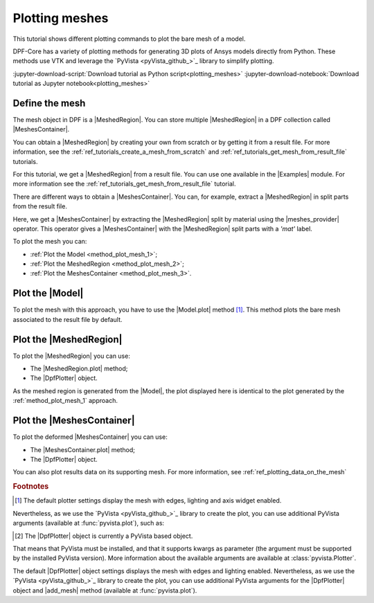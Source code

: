.. _ref_tutorials_plotting_meshes:

===============
Plotting meshes
===============

.. |Model.plot| replace:: :func:`Model.plot()<ansys.dpf.core.model.Model.plot>`
.. |MeshedRegion.plot| replace:: :func:`MeshedRegion.plot() <ansys.dpf.core.meshed_region.MeshedRegion.plot>`
.. |MeshesContainer.plot| replace:: :func:`MeshesContainer.plot()<ansys.dpf.core.meshes_container.MeshesContainer.plot>`
.. |add_mesh| replace:: :func:`add_mesh()<ansys.dpf.core.plotter.DpfPlotter.add_mesh>`
.. |show_figure| replace:: :func:`show_figure()<ansys.dpf.core.plotter.DpfPlotter.show_figure>`
.. |meshes_provider| replace:: :class:`meshes_provider<ansys.dpf.core.operators.mesh.meshes_provider.meshes_provider>`

This tutorial shows different plotting commands to plot the bare mesh
of a model.

DPF-Core has a variety of plotting methods for generating 3D plots of
Ansys models directly from Python. These methods use VTK and leverage
the `PyVista <pyVista_github_>`_ library to simplify plotting.

:jupyter-download-script:`Download tutorial as Python script<plotting_meshes>`
:jupyter-download-notebook:`Download tutorial as Jupyter notebook<plotting_meshes>`

Define the mesh
---------------

The mesh object in DPF is a |MeshedRegion|. You can store multiple |MeshedRegion| in a DPF collection
called |MeshesContainer|.

You can obtain a |MeshedRegion| by creating your own from scratch or by getting it from a result file.
For more information, see the :ref:`ref_tutorials_create_a_mesh_from_scratch` and
:ref:`ref_tutorials_get_mesh_from_result_file` tutorials.

For this tutorial, we get a |MeshedRegion| from a result file. You can use one available in the |Examples| module.
For more information see the :ref:`ref_tutorials_get_mesh_from_result_file` tutorial.

.. jupyter-execute::

    # Import the ``ansys.dpf.core`` module
    from ansys.dpf import core as dpf
    # Import the examples module
    from ansys.dpf.core import examples
    # Import the operators module
    from ansys.dpf.core import operators as ops

    # Define the result file path
    result_file_path_1 = examples.download_pontoon()

    # Define the DataSources
    ds_1 = dpf.DataSources(result_path=result_file_path_1)

    # Create a model
    model_1 = dpf.Model(data_sources=ds_1)

    # Extract the mesh
    meshed_region_1 = model_1.metadata.meshed_region

There are different ways to obtain a |MeshesContainer|. You can, for example, extract a |MeshedRegion| in split parts
from the result file.

Here, we get a |MeshesContainer| by extracting the |MeshedRegion| split by material
using the |meshes_provider| operator. This operator gives a |MeshesContainer| with the |MeshedRegion| split parts
with a *'mat'* label.

.. jupyter-execute::

    # Extract the mesh in split parts
    meshes = ops.mesh.mesh_provider(data_sources=ds_1).eval()

To plot the mesh you can:

- :ref:`Plot the Model <method_plot_mesh_1>`;
- :ref:`Plot the MeshedRegion <method_plot_mesh_2>`;
- :ref:`Plot the MeshesContainer <method_plot_mesh_3>`.

.. _method_plot_mesh_1:

Plot the |Model|
----------------

To plot the mesh with this approach, you have to use the |Model.plot| method [1]_.
This method plots the bare mesh associated to the result file by default.

.. jupyter-execute::

    # Plot the mesh
    model_1.plot()

.. _method_plot_mesh_2:

Plot the |MeshedRegion|
-----------------------

To plot the |MeshedRegion| you can use:

- The |MeshedRegion.plot| method;
- The |DpfPlotter| object.

.. tab-set::

    .. tab-item:: MeshedRegion.plot() method

        To plot the mesh with this approach, use the |MeshedRegion.plot| method [1]_ with
        the |MeshedRegion| object we defined.

        .. jupyter-execute::

            # Plot the deformed mesh
            meshed_region_1.plot()

    .. tab-item:: DpfPlotter object

        To plot the mesh with this approach, start by defining the |DpfPlotter| object [2]_.
        Then, add the |MeshedRegion| to it, using the |add_mesh| method.

        To display the figure built by the plotter object, use the |show_figure| method.

        .. jupyter-execute::

            # Declare the DpfPlotter object
            plotter_1 = dpf.plotter.DpfPlotter()

            # Add the MeshedRegion to the DpfPlotter object
            plotter_1.add_mesh(meshed_region=meshed_region_1, )

            # Display the plot
            plotter_1.show_figure()

As the meshed region is generated from the |Model|, the plot displayed here is identical to the plot generated by
the :ref:`method_plot_mesh_1` approach.

.. _method_plot_mesh_3:

Plot the |MeshesContainer|
--------------------------

To plot the deformed |MeshesContainer| you can use:

- The |MeshesContainer.plot| method;
- The |DpfPlotter| object.

.. tab-set::

    .. tab-item:: MeshesContainer.plot() method

        To plot the mesh with this approach, use the |MeshesContainer.plot| method [1]_ with
        the |MeshesContainer| object we defined.

        .. jupyter-execute::

            # Plot the deformed mesh
            meshes.plot()

    .. tab-item:: DpfPlotter object

        To plot the mesh with this approach, start by defining the |DpfPlotter| object [2]_.
        Then, add the |MeshesContainer| to it, using the |add_mesh| method.

        To display the figure built by the plotter object use the |show_figure| method.

        .. jupyter-execute::

            # Declare the DpfPlotter object
            plotter_2 = dpf.plotter.DpfPlotter()

            # Add the MeshedRegion to the DpfPlotter object
            plotter_2.add_mesh(meshed_region=meshes, )

            # Display the plot
            plotter_2.show_figure()

You can also plot results data on its supporting mesh. For more information, see :ref:`ref_plotting_data_on_the_mesh`

.. rubric:: Footnotes

.. [1] The default plotter settings display the mesh with edges, lighting and axis widget enabled.
Nevertheless, as we use the `PyVista <pyVista_github_>`_ library to create the plot, you can use additional
PyVista arguments (available at :func:`pyvista.plot`), such as:

.. jupyter-execute::

    model_1.plot(title= "Pontoon mesh",
                  text= "Plot mesh method 1",  # Adds the given text at the bottom of the plot
                  off_screen=True,
                  screenshot="mesh_plot_1.png",  # Save a screenshot to file with the given name
                  window_size=[1050,350]
                  )
    # Notes:
    # - To save a screenshot to file, use the "screenshot" argument (as well as "notebook=False" if on a Jupyter notebook).
    # - The "off_screen" keyword only works when "notebook=False". If "off_screen=True" the plot is not displayed when running the code.

.. [2] The |DpfPlotter| object is currently a PyVista based object.
That means that PyVista must be installed, and that it supports kwargs as
parameter (the argument must be supported by the installed PyVista version).
More information about the available arguments are available at :class:`pyvista.Plotter`.

The default |DpfPlotter| object settings displays the mesh with edges and lighting
enabled. Nevertheless, as we use the `PyVista <pyVista_github_>`_
library to create the plot, you can use additional PyVista arguments for the |DpfPlotter|
object and |add_mesh| method (available at :func:`pyvista.plot`).
